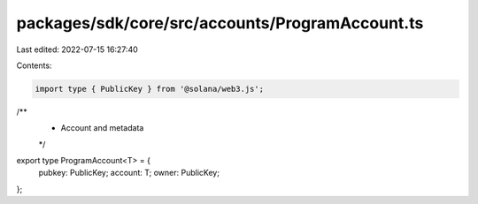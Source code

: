 packages/sdk/core/src/accounts/ProgramAccount.ts
================================================

Last edited: 2022-07-15 16:27:40

Contents:

.. code-block:: ts

    import type { PublicKey } from '@solana/web3.js';

/**
 * Account and metadata
 */
export type ProgramAccount<T> = {
  pubkey: PublicKey;
  account: T;
  owner: PublicKey;
};


